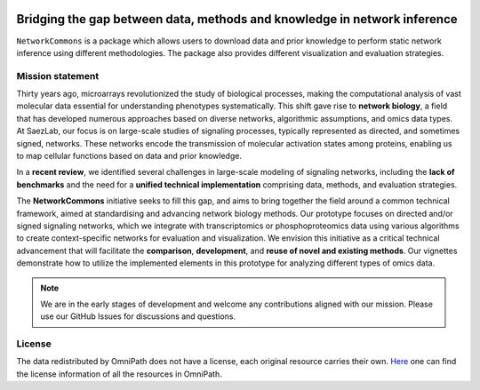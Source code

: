 .. image:: nc_banner.png

##############
Bridging the gap between data, methods and knowledge in network inference
##############

|MainBuild| |Codecov| |Docs|

.. |MainBuild| image:: https://github.com/saezlab/networkcommons/actions/workflows/test.yaml/badge.svg
   :target: https://github.com/saezlab/networkcommons/actions
   
.. .. |Issues| image:: https://img.shields.io/github/issues/saezlab/networkcommons.svg
..    :target: https://github.com/saezlab/networkcommons/issues/

.. .. |PyPIDownloads| image:: https://static.pepy.tech/badge/decoupler
..    :target: https://pepy.tech/project/decoupler
   
.. |Docs| image:: https://readthedocs.org/projects/networkcommons/badge/?version=22-add-documentation
   :target: https://networkcommons.readthedocs.io/en/22-add-documentation/

.. |Codecov| image:: https://codecov.io/github/saezlab/networkcommons/graph/badge.svg?token=RH438ALJC2
   :target: https://codecov.io/gh/saezlab/networkcommons

.. .. |Conda| image:: https://img.shields.io/conda/vn/conda-forge/decoupler-py.svg
..    :target: https://anaconda.org/conda-forge/decoupler-py

.. .. |CondaDownloads| image:: https://img.shields.io/conda/dn/conda-forge/decoupler-py.svg
..    :target: https://anaconda.org/conda-forge/decoupler-py

``NetworkCommons`` is a package which allows users to download data and prior knowledge to perform static network inference using different methodologies. The package also provides different visualization and evaluation strategies.

.. .. figure:: graphical_abstract.png
..    :height: 500px
..    :alt: decoupler’s workflow
..    :align: center
..    :class: no-scaled-link

..    decoupler contains a collection of computational methods that coupled with 
..    prior knowledge resources estimate biological activities from omics data.

.. Check out the `Usage <https://decoupler-py.readthedocs.io/en/latest/notebooks/usage.html>`_ or any other tutorial for further information.

.. If you have any question or problem do not hesitate to open an `issue <https://github.com/saezlab/decoupler-py/issues>`_.

.. scverse
.. -------
.. ``decoupler`` is part of the `scverse <https://scverse.org>`_ ecosystem, a collection of tools for single-cell omics data analysis in python.
.. For more information check the link.

Mission statement
=================
Thirty years ago, microarrays revolutionized the study of biological processes, making the computational analysis of vast molecular data essential for understanding phenotypes systematically. This shift gave rise to **network biology**, a field that has developed numerous approaches based on diverse networks, algorithmic assumptions, and omics data types.
At SaezLab, our focus is on large-scale studies of signaling processes, typically represented as directed, and sometimes signed, networks. These networks encode the transmission of molecular activation states among proteins, enabling us to map cellular functions based on data and prior knowledge.

In a **recent review**, we identified several challenges in large-scale modeling of signaling networks, including the **lack of benchmarks** and the need for a **unified technical implementation** comprising data, methods, and evaluation strategies.

The **NetworkCommons** initiative seeks to fill this gap, and aims to bring together the field around a common technical framework, aimed at standardising and advancing network biology methods. Our prototype focuses on directed and/or signed signaling networks, which we integrate with transcriptomics or phosphoproteomics data using various algorithms to create context-specific networks for evaluation and visualization.
We envision this initiative as a critical technical advancement that will facilitate the **comparison**, **development**, and **reuse of novel and existing methods**. Our vignettes demonstrate how to utilize the implemented elements in this prototype for analyzing different types of omics data. 

.. Note::
   We are in the early stages of development and welcome any contributions aligned with our mission. 
   Please use our GitHub Issues for discussions and questions.


License
=======
The data redistributed by OmniPath does not have a license, each original resource carries their own. 
`Here <https://omnipathdb.org/info>`_ one can find the license information of all the resources in OmniPath.

.. Citation
.. -------
.. Badia-i-Mompel P., Vélez Santiago J., Braunger J., Geiss C., Dimitrov D., Müller-Dott S., Taus P., Dugourd A., Holland C.H., 
.. Ramirez Flores R.O. and Saez-Rodriguez J. 2022. decoupleR: ensemble of computational methods to infer biological activities 
.. from omics data. Bioinformatics Advances. https://doi.org/10.1093/bioadv/vbac016


